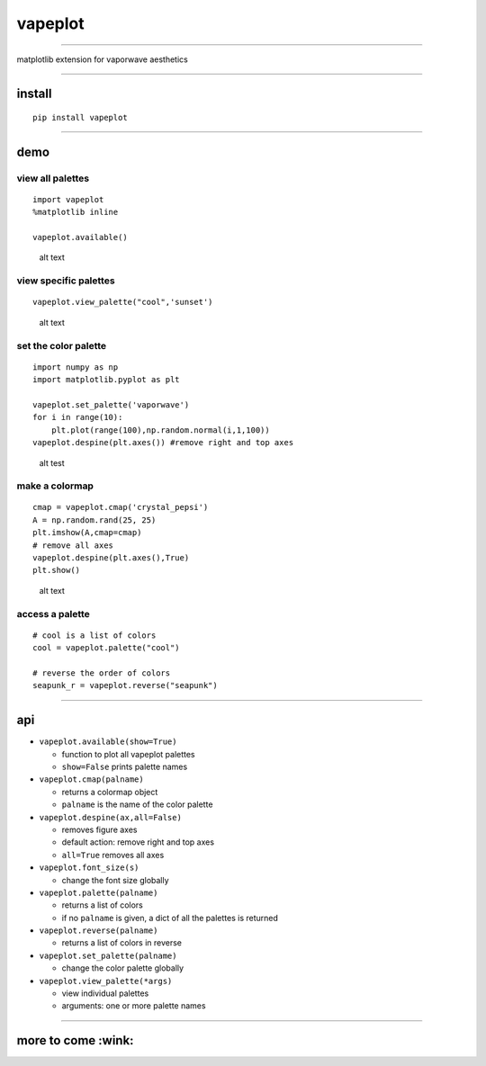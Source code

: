 vapeplot
========

--------------

matplotlib extension for vaporwave aesthetics

--------------

install
-------

::

    pip install vapeplot

--------------

demo
----

view all palettes
^^^^^^^^^^^^^^^^^

::

    import vapeplot
    %matplotlib inline

    vapeplot.available()

.. figure:: https://raw.githubusercontent.com/dantaki/vapeplot/master/vapeplot.png
   :alt: vapeplot palettes

   alt text

view specific palettes
^^^^^^^^^^^^^^^^^^^^^^

::

    vapeplot.view_palette("cool",'sunset')

.. figure:: https://raw.githubusercontent.com/dantaki/vapeplot/master/view_palette.png
   :alt: cool sunset

   alt text

set the color palette
^^^^^^^^^^^^^^^^^^^^^

::

    import numpy as np
    import matplotlib.pyplot as plt

    vapeplot.set_palette('vaporwave')
    for i in range(10):
        plt.plot(range(100),np.random.normal(i,1,100))
    vapeplot.despine(plt.axes()) #remove right and top axes

.. figure:: https://raw.githubusercontent.com/dantaki/vapeplot/master/vaporwave.png
   :alt: vaporwave palette

   alt test

make a colormap
^^^^^^^^^^^^^^^

::

    cmap = vapeplot.cmap('crystal_pepsi')
    A = np.random.rand(25, 25)
    plt.imshow(A,cmap=cmap)
    # remove all axes
    vapeplot.despine(plt.axes(),True)
    plt.show()

.. figure:: https://raw.githubusercontent.com/dantaki/vapeplot/master/vapeplot_colormaps.png
   :alt: crystal_pepsi colormap

   alt text

access a palette
^^^^^^^^^^^^^^^^

::

    # cool is a list of colors
    cool = vapeplot.palette("cool")

    # reverse the order of colors
    seapunk_r = vapeplot.reverse("seapunk")

--------------

api
---

-  ``vapeplot.available(show=True)``

   -  function to plot all vapeplot palettes
   -  ``show=False`` prints palette names

-  ``vapeplot.cmap(palname)``

   -  returns a colormap object
   -  ``palname`` is the name of the color palette

-  ``vapeplot.despine(ax,all=False)``

   -  removes figure axes
   -  default action: remove right and top axes
   -  ``all=True`` removes all axes

-  ``vapeplot.font_size(s)``

   -  change the font size globally

-  ``vapeplot.palette(palname)``

   -  returns a list of colors
   -  if no ``palname`` is given, a dict of all the palettes is returned

-  ``vapeplot.reverse(palname)``

   -  returns a list of colors in reverse

-  ``vapeplot.set_palette(palname)``

   -  change the color palette globally

-  ``vapeplot.view_palette(*args)``

   -  view individual palettes
   -  arguments: one or more palette names

--------------

more to come :wink:
-------------------

